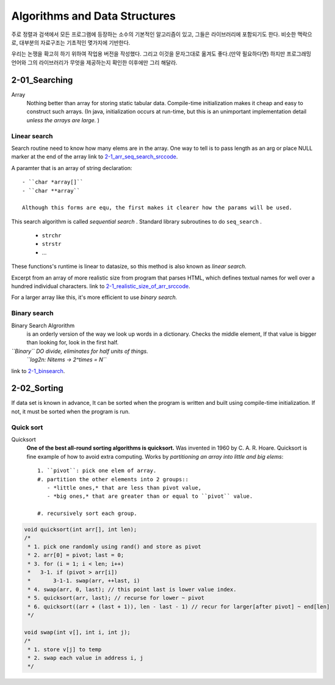 Algorithms and Data Structures
==============================

주로 정렬과 검색에서 모든 프로그램에 등장하는 소수의 기본적인 알고리즘이 있고, 그들은 라이브러리에 포함되기도 한다.
비슷한 맥락으로, 대부분의 자료구조는 기초적인 몆가지에 기반한다.

우리는 논쟁을 확고히 하기 위하여 작업용 버전을 작성했다. 그리고 이것을 문자그대로 옮겨도 좋다.(만약 필요하다면) 
하지만 프로그래밍 언어와 그의 라이브러리가 무엇을 제공하는지 확인한 이후에만 그리 해달라.

2-01_Searching
--------------

Array
   Nothing better than array for storing static tabular data.
   Compile-time initialization makes it cheap and easy to construct such arrays.
   (In java, initialization occurs at run-time, but this is an unimportant implementation detail *unless the arrays are large.* )

Linear search
^^^^^^^^^^^^^

Search routine need to know how many elems are in the array.
One way to tell is to pass length as an arg or place NULL marker at the end of the array
link to 2-1_arr_seq_search_srccode_.

.. _2-1_arr_seq_search_srccode: src/2-1_array_sequential_search.c

A paramter that is an array of string declaration::

   - ``char *array[]``
   - ``char **array``

   Although this forms are equ, the first makes it clearer how the params will be used.

This search algorithm is called *sequential search* .
Standard library subroutines to do ``seq_search`` .

   - ``strchr``
   - ``strstr``
   - ...

These functions's runtime is linear to datasize, so this method is also known as *linear search.*

Excerpt from an array of more realistic size from program
that parses HTML, which defines textual names for well over a
hundred individual characters.
link to 2-1_realistic_size_of_arr_srccode_.

.. _2-1_realistic_size_of_arr_srccode: src/2-1_realistic_size_of_arr.c

For a larger array like this, it's more efficient to use *binary search.*

Binary search
^^^^^^^^^^^^^

Binary Search Algrorithm
   is an orderly version of the way we look up words in a dictionary.
   Checks the middle element, If that value is bigger than looking for,
   look in the first half.

*``Binary`` DO divide, eliminates for half units of things.*
   *``log2n: Nitems -> 2^times = N``*

link to 2-1_binsearch_.

.. _2-1_binsearch: src/2-1_binsearch.c

2-02_Sorting
------------

If data set is known in advance,
It can be sorted when the program is written and built using compile-time initialization.
If not, it must be sorted when the program is run.

Quick sort
^^^^^^^^^^

Quicksort
   **One of the best all-round sorting algorithms is quicksort.**
   Was invented in 1960 by C. A. R. Hoare.
   Quicksort is fine example of how to avoid extra computing.
   Works by *partitioning an array into little and big elems*::

      1. ``pivot``: pick one elem of array.
      #. partition the other elements into 2 groups::
         - *little ones,* that are less than pivot value,
         - *big ones,* that are greater than or equal to ``pivot`` value.

      #. recursively sort each group.

.. code-block:: c

   void quicksort(int arr[], int len);
   /*
    * 1. pick one randomly using rand() and store as pivot
    * 2. arr[0] = pivot; last = 0;
    * 3. for (i = 1; i < len; i++)
    *   3-1. if (pivot > arr[i])
    *       3-1-1. swap(arr, ++last, i)
    * 4. swap(arr, 0, last); // this point last is lower value index.
    * 5. quicksort(arr, last); // recurse for lower ~ pivot
    * 6. quicksort((arr + (last + 1)), len - last - 1) // recur for larger[after pivot] ~ end[len]
    */

   void swap(int v[], int i, int j);
   /*
    * 1. store v[j] to temp
    * 2. swap each value in address i, j
    */


